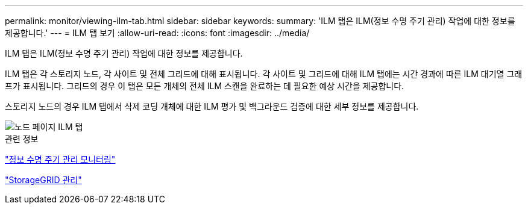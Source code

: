 ---
permalink: monitor/viewing-ilm-tab.html 
sidebar: sidebar 
keywords:  
summary: 'ILM 탭은 ILM(정보 수명 주기 관리) 작업에 대한 정보를 제공합니다.' 
---
= ILM 탭 보기
:allow-uri-read: 
:icons: font
:imagesdir: ../media/


[role="lead"]
ILM 탭은 ILM(정보 수명 주기 관리) 작업에 대한 정보를 제공합니다.

ILM 탭은 각 스토리지 노드, 각 사이트 및 전체 그리드에 대해 표시됩니다. 각 사이트 및 그리드에 대해 ILM 탭에는 시간 경과에 따른 ILM 대기열 그래프가 표시됩니다. 그리드의 경우 이 탭은 모든 개체의 전체 ILM 스캔을 완료하는 데 필요한 예상 시간을 제공합니다.

스토리지 노드의 경우 ILM 탭에서 삭제 코딩 개체에 대한 ILM 평가 및 백그라운드 검증에 대한 세부 정보를 제공합니다.

image::../media/nodes_page_ilm_tab.gif[노드 페이지 ILM 탭]

.관련 정보
link:monitoring-information-lifecycle-management.html["정보 수명 주기 관리 모니터링"]

link:../admin/index.html["StorageGRID 관리"]
